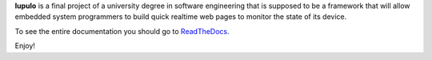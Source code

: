 **lupulo** is a final project of a university degree in software engineering
that is supposed to be a framework that will allow embedded system
programmers to build quick realtime web pages to monitor the state of its
device.

To see the entire documentation you should go to `ReadTheDocs
<http://lupulo.readthedocs.org>`_.

Enjoy!


